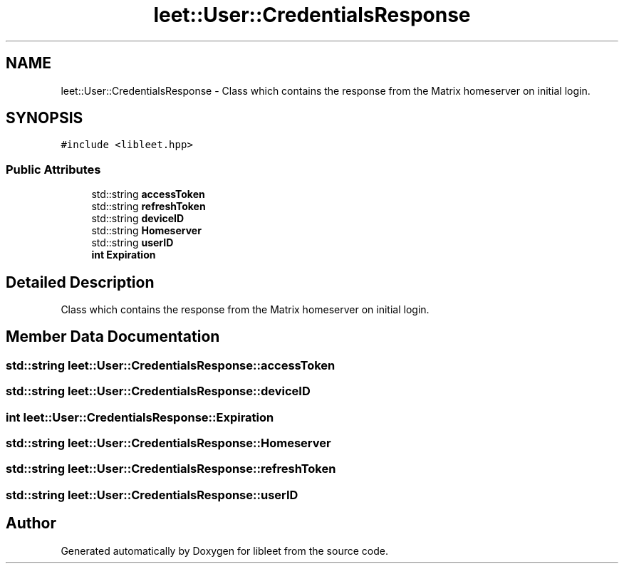 .TH "leet::User::CredentialsResponse" 3 "Version 0.1" "libleet" \" -*- nroff -*-
.ad l
.nh
.SH NAME
leet::User::CredentialsResponse \- Class which contains the response from the Matrix homeserver on initial login\&.  

.SH SYNOPSIS
.br
.PP
.PP
\fC#include <libleet\&.hpp>\fP
.SS "Public Attributes"

.in +1c
.ti -1c
.RI "std::string \fBaccessToken\fP"
.br
.ti -1c
.RI "std::string \fBrefreshToken\fP"
.br
.ti -1c
.RI "std::string \fBdeviceID\fP"
.br
.ti -1c
.RI "std::string \fBHomeserver\fP"
.br
.ti -1c
.RI "std::string \fBuserID\fP"
.br
.ti -1c
.RI "\fBint\fP \fBExpiration\fP"
.br
.in -1c
.SH "Detailed Description"
.PP 
Class which contains the response from the Matrix homeserver on initial login\&. 
.SH "Member Data Documentation"
.PP 
.SS "std::string leet::User::CredentialsResponse::accessToken"

.SS "std::string leet::User::CredentialsResponse::deviceID"

.SS "\fBint\fP leet::User::CredentialsResponse::Expiration"

.SS "std::string leet::User::CredentialsResponse::Homeserver"

.SS "std::string leet::User::CredentialsResponse::refreshToken"

.SS "std::string leet::User::CredentialsResponse::userID"


.SH "Author"
.PP 
Generated automatically by Doxygen for libleet from the source code\&.
